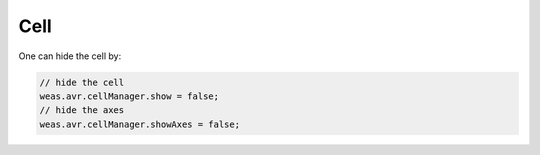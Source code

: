 Cell
===============

One can hide the cell by:

.. code-block:: javascript

    // hide the cell
    weas.avr.cellManager.show = false;
    // hide the axes
    weas.avr.cellManager.showAxes = false;
